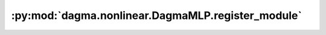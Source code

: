 :py:mod:`dagma.nonlinear.DagmaMLP.register_module`
==================================================
.. py:method:: register_module(name: str, module: Optional[Module]) -> None

   Alias for :func:`add_module`.

